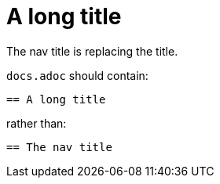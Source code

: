 :description: A title containing a attribute {my-attribute}
:navtitle: The nav title

= A long title

The nav title is replacing the title.

`docs.adoc` should contain:

----
== A long title
----

rather than:

----
== The nav title
----
